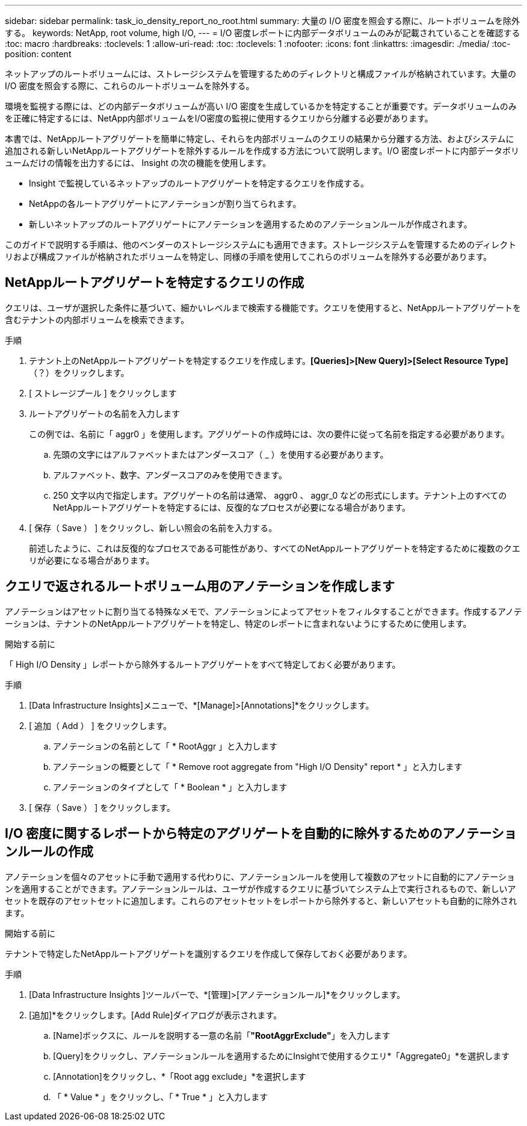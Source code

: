 ---
sidebar: sidebar 
permalink: task_io_density_report_no_root.html 
summary: 大量の I/O 密度を照会する際に、ルートボリュームを除外する。 
keywords: NetApp, root volume, high I/O, 
---
= I/O 密度レポートに内部データボリュームのみが記載されていることを確認する
:toc: macro
:hardbreaks:
:toclevels: 1
:allow-uri-read: 
:toc: 
:toclevels: 1
:nofooter: 
:icons: font
:linkattrs: 
:imagesdir: ./media/
:toc-position: content


[role="lead"]
ネットアップのルートボリュームには、ストレージシステムを管理するためのディレクトリと構成ファイルが格納されています。大量の I/O 密度を照会する際に、これらのルートボリュームを除外する。

環境を監視する際には、どの内部データボリュームが高い I/O 密度を生成しているかを特定することが重要です。データボリュームのみを正確に特定するには、NetApp内部ボリュームをI/O密度の監視に使用するクエリから分離する必要があります。

本書では、NetAppルートアグリゲートを簡単に特定し、それらを内部ボリュームのクエリの結果から分離する方法、およびシステムに追加される新しいNetAppルートアグリゲートを除外するルールを作成する方法について説明します。I/O 密度レポートに内部データボリュームだけの情報を出力するには、 Insight の次の機能を使用します。

* Insight で監視しているネットアップのルートアグリゲートを特定するクエリを作成する。
* NetAppの各ルートアグリゲートにアノテーションが割り当てられます。
* 新しいネットアップのルートアグリゲートにアノテーションを適用するためのアノテーションルールが作成されます。


このガイドで説明する手順は、他のベンダーのストレージシステムにも適用できます。ストレージシステムを管理するためのディレクトリおよび構成ファイルが格納されたボリュームを特定し、同様の手順を使用してこれらのボリュームを除外する必要があります。



== NetAppルートアグリゲートを特定するクエリの作成

クエリは、ユーザが選択した条件に基づいて、細かいレベルまで検索する機能です。クエリを使用すると、NetAppルートアグリゲートを含むテナントの内部ボリュームを検索できます。

.手順
. テナント上のNetAppルートアグリゲートを特定するクエリを作成します。*[Queries]>[New Query]>[Select Resource Type]*（？）をクリックします。
. [ ストレージプール ] をクリックします
. ルートアグリゲートの名前を入力します
+
この例では、名前に「 aggr0 」を使用します。アグリゲートの作成時には、次の要件に従って名前を指定する必要があります。

+
.. 先頭の文字にはアルファベットまたはアンダースコア（ _ ）を使用する必要があります。
.. アルファベット、数字、アンダースコアのみを使用できます。
.. 250 文字以内で指定します。アグリゲートの名前は通常、 aggr0 、 aggr_0 などの形式にします。テナント上のすべてのNetAppルートアグリゲートを特定するには、反復的なプロセスが必要になる場合があります。


. [ 保存（ Save ） ] をクリックし、新しい照会の名前を入力する。
+
前述したように、これは反復的なプロセスである可能性があり、すべてのNetAppルートアグリゲートを特定するために複数のクエリが必要になる場合があります。





== クエリで返されるルートボリューム用のアノテーションを作成します

アノテーションはアセットに割り当てる特殊なメモで、アノテーションによってアセットをフィルタすることができます。作成するアノテーションは、テナントのNetAppルートアグリゲートを特定し、特定のレポートに含まれないようにするために使用します。

.開始する前に
「 High I/O Density 」レポートから除外するルートアグリゲートをすべて特定しておく必要があります。

.手順
. [Data Infrastructure Insights]メニューで、*[Manage]>[Annotations]*をクリックします。
. [ 追加（ Add ） ] をクリックします。
+
.. アノテーションの名前として「 * RootAggr 」と入力します
.. アノテーションの概要として「 * Remove root aggregate from "High I/O Density" report * 」と入力します
.. アノテーションのタイプとして「 * Boolean * 」と入力します


. [ 保存（ Save ） ] をクリックします。




== I/O 密度に関するレポートから特定のアグリゲートを自動的に除外するためのアノテーションルールの作成

アノテーションを個々のアセットに手動で適用する代わりに、アノテーションルールを使用して複数のアセットに自動的にアノテーションを適用することができます。アノテーションルールは、ユーザが作成するクエリに基づいてシステム上で実行されるもので、新しいアセットを既存のアセットセットに追加します。これらのアセットセットをレポートから除外すると、新しいアセットも自動的に除外されます。

.開始する前に
テナントで特定したNetAppルートアグリゲートを識別するクエリを作成して保存しておく必要があります。

.手順
. [Data Infrastructure Insights ]ツールバーで、*[管理]>[アノテーションルール]*をクリックします。
. [追加]*をクリックします。[Add Rule]ダイアログが表示されます。
+
.. [Name]ボックスに、ルールを説明する一意の名前「*"RootAggrExclude"*」を入力します
.. [Query]をクリックし、アノテーションルールを適用するためにInsightで使用するクエリ*「Aggregate0」*を選択します
.. [Annotation]をクリックし、*「Root agg exclude」*を選択します
.. 「 * Value * 」をクリックし、「 * True * 」と入力します



